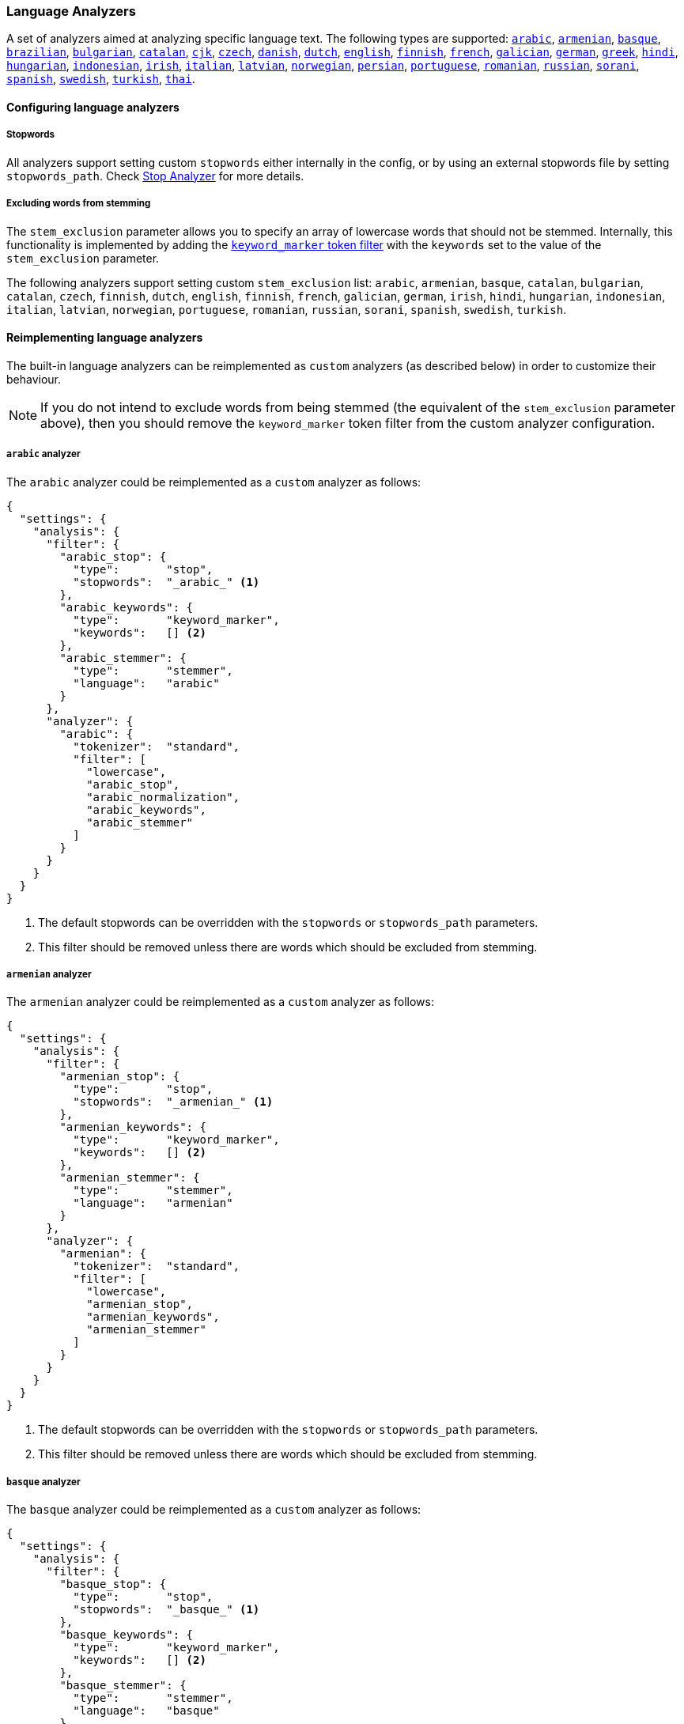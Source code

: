 [[analysis-lang-analyzer]]
=== Language Analyzers

A set of analyzers aimed at analyzing specific language text. The
following types are supported:
<<arabic-analyzer,`arabic`>>,
<<armenian-analyzer,`armenian`>>,
<<basque-analyzer,`basque`>>,
<<brazilian-analyzer,`brazilian`>>,
<<bulgarian-analyzer,`bulgarian`>>,
<<catalan-analyzer,`catalan`>>,
<<cjk-analyzer,`cjk`>>,
<<czech-analyzer,`czech`>>,
<<danish-analyzer,`danish`>>,
<<dutch-analyzer,`dutch`>>,
<<english-analyzer,`english`>>,
<<finnish-analyzer,`finnish`>>,
<<french-analyzer,`french`>>,
<<galician-analyzer,`galician`>>,
<<german-analyzer,`german`>>,
<<greek-analyzer,`greek`>>,
<<hindi-analyzer,`hindi`>>,
<<hungarian-analyzer,`hungarian`>>,
<<indonesian-analyzer,`indonesian`>>,
<<irish-analyzer,`irish`>>,
<<italian-analyzer,`italian`>>,
<<latvian-analyzer,`latvian`>>,
<<norwegian-analyzer,`norwegian`>>,
<<persian-analyzer,`persian`>>,
<<portuguese-analyzer,`portuguese`>>,
<<romanian-analyzer,`romanian`>>,
<<russian-analyzer,`russian`>>,
<<sorani-analyzer,`sorani`>>,
<<spanish-analyzer,`spanish`>>,
<<swedish-analyzer,`swedish`>>,
<<turkish-analyzer,`turkish`>>,
<<thai-analyzer,`thai`>>.

==== Configuring language analyzers

===== Stopwords

All analyzers support setting custom `stopwords` either internally in
the config, or by using an external stopwords file by setting
`stopwords_path`. Check <<analysis-stop-analyzer,Stop Analyzer>> for
more details.

===== Excluding words from stemming

The `stem_exclusion` parameter allows you to specify an array
of lowercase words that should not be stemmed.  Internally, this
functionality is implemented by adding the
<<analysis-keyword-marker-tokenfilter,`keyword_marker` token filter>>
with the `keywords` set to the value of the `stem_exclusion` parameter.

The following analyzers support setting custom `stem_exclusion` list:
`arabic`, `armenian`, `basque`, `catalan`, `bulgarian`, `catalan`,
`czech`, `finnish`, `dutch`, `english`, `finnish`, `french`, `galician`,
`german`, `irish`, `hindi`, `hungarian`, `indonesian`, `italian`, `latvian`, `norwegian`,
`portuguese`, `romanian`, `russian`, `sorani`, `spanish`, `swedish`, `turkish`.

==== Reimplementing language analyzers

The built-in language analyzers can be reimplemented as `custom` analyzers
(as described below) in order to customize their behaviour.

NOTE: If you do not intend to exclude words from being stemmed (the
equivalent of the `stem_exclusion` parameter above), then you should remove
the `keyword_marker` token filter from the custom analyzer configuration.

[[arabic-analyzer]]
===== `arabic` analyzer

The `arabic` analyzer could be reimplemented as a `custom` analyzer as follows:

[source,js]
----------------------------------------------------
{
  "settings": {
    "analysis": {
      "filter": {
        "arabic_stop": {
          "type":       "stop",
          "stopwords":  "_arabic_" <1>
        },
        "arabic_keywords": {
          "type":       "keyword_marker",
          "keywords":   [] <2>
        },
        "arabic_stemmer": {
          "type":       "stemmer",
          "language":   "arabic"
        }
      },
      "analyzer": {
        "arabic": {
          "tokenizer":  "standard",
          "filter": [
            "lowercase",
            "arabic_stop",
            "arabic_normalization",
            "arabic_keywords",
            "arabic_stemmer"
          ]
        }
      }
    }
  }
}
----------------------------------------------------
<1> The default stopwords can be overridden with the `stopwords`
    or `stopwords_path` parameters.
<2> This filter should be removed unless there are words which should
    be excluded from stemming.

[[armenian-analyzer]]
===== `armenian` analyzer

The `armenian` analyzer could be reimplemented as a `custom` analyzer as follows:

[source,js]
----------------------------------------------------
{
  "settings": {
    "analysis": {
      "filter": {
        "armenian_stop": {
          "type":       "stop",
          "stopwords":  "_armenian_" <1>
        },
        "armenian_keywords": {
          "type":       "keyword_marker",
          "keywords":   [] <2>
        },
        "armenian_stemmer": {
          "type":       "stemmer",
          "language":   "armenian"
        }
      },
      "analyzer": {
        "armenian": {
          "tokenizer":  "standard",
          "filter": [
            "lowercase",
            "armenian_stop",
            "armenian_keywords",
            "armenian_stemmer"
          ]
        }
      }
    }
  }
}
----------------------------------------------------
<1> The default stopwords can be overridden with the `stopwords`
    or `stopwords_path` parameters.
<2> This filter should be removed unless there are words which should
    be excluded from stemming.

[[basque-analyzer]]
===== `basque` analyzer

The `basque` analyzer could be reimplemented as a `custom` analyzer as follows:

[source,js]
----------------------------------------------------
{
  "settings": {
    "analysis": {
      "filter": {
        "basque_stop": {
          "type":       "stop",
          "stopwords":  "_basque_" <1>
        },
        "basque_keywords": {
          "type":       "keyword_marker",
          "keywords":   [] <2>
        },
        "basque_stemmer": {
          "type":       "stemmer",
          "language":   "basque"
        }
      },
      "analyzer": {
        "basque": {
          "tokenizer":  "standard",
          "filter": [
            "lowercase",
            "basque_stop",
            "basque_keywords",
            "basque_stemmer"
          ]
        }
      }
    }
  }
}
----------------------------------------------------
<1> The default stopwords can be overridden with the `stopwords`
    or `stopwords_path` parameters.
<2> This filter should be removed unless there are words which should
    be excluded from stemming.

[[brazilian-analyzer]]
===== `brazilian` analyzer

The `brazilian` analyzer could be reimplemented as a `custom` analyzer as follows:

[source,js]
----------------------------------------------------
{
  "settings": {
    "analysis": {
      "filter": {
        "brazilian_stop": {
          "type":       "stop",
          "stopwords":  "_brazilian_" <1>
        },
        "brazilian_keywords": {
          "type":       "keyword_marker",
          "keywords":   [] <2>
        },
        "brazilian_stemmer": {
          "type":       "stemmer",
          "language":   "brazilian"
        }
      },
      "analyzer": {
        "brazilian": {
          "tokenizer":  "standard",
          "filter": [
            "lowercase",
            "brazilian_stop",
            "brazilian_keywords",
            "brazilian_stemmer"
          ]
        }
      }
    }
  }
}
----------------------------------------------------
<1> The default stopwords can be overridden with the `stopwords`
    or `stopwords_path` parameters.
<2> This filter should be removed unless there are words which should
    be excluded from stemming.

[[bulgarian-analyzer]]
===== `bulgarian` analyzer

The `bulgarian` analyzer could be reimplemented as a `custom` analyzer as follows:

[source,js]
----------------------------------------------------
{
  "settings": {
    "analysis": {
      "filter": {
        "bulgarian_stop": {
          "type":       "stop",
          "stopwords":  "_bulgarian_" <1>
        },
        "bulgarian_keywords": {
          "type":       "keyword_marker",
          "keywords":   [] <2>
        },
        "bulgarian_stemmer": {
          "type":       "stemmer",
          "language":   "bulgarian"
        }
      },
      "analyzer": {
        "bulgarian": {
          "tokenizer":  "standard",
          "filter": [
            "lowercase",
            "bulgarian_stop",
            "bulgarian_keywords",
            "bulgarian_stemmer"
          ]
        }
      }
    }
  }
}
----------------------------------------------------
<1> The default stopwords can be overridden with the `stopwords`
    or `stopwords_path` parameters.
<2> This filter should be removed unless there are words which should
    be excluded from stemming.

[[catalan-analyzer]]
===== `catalan` analyzer

The `catalan` analyzer could be reimplemented as a `custom` analyzer as follows:

[source,js]
----------------------------------------------------
{
  "settings": {
    "analysis": {
      "filter": {
        "catalan_elision": {
        "type":         "elision",
            "articles": [ "d", "l", "m", "n", "s", "t"]
        },
        "catalan_stop": {
          "type":       "stop",
          "stopwords":  "_catalan_" <1>
        },
        "catalan_keywords": {
          "type":       "keyword_marker",
          "keywords":   [] <2>
        },
        "catalan_stemmer": {
          "type":       "stemmer",
          "language":   "catalan"
        }
      },
      "analyzer": {
        "catalan": {
          "tokenizer":  "standard",
          "filter": [
            "catalan_elision",
            "lowercase",
            "catalan_stop",
            "catalan_keywords",
            "catalan_stemmer"
          ]
        }
      }
    }
  }
}
----------------------------------------------------
<1> The default stopwords can be overridden with the `stopwords`
    or `stopwords_path` parameters.
<2> This filter should be removed unless there are words which should
    be excluded from stemming.

[[cjk-analyzer]]
===== `cjk` analyzer

The `cjk` analyzer could be reimplemented as a `custom` analyzer as follows:

[source,js]
----------------------------------------------------
{
  "settings": {
    "analysis": {
      "filter": {
        "english_stop": {
          "type":       "stop",
          "stopwords":  "_english_" <1>
        }
      },
      "analyzer": {
        "cjk": {
          "tokenizer":  "standard",
          "filter": [
            "cjk_width",
            "lowercase",
            "cjk_bigram",
            "english_stop"
          ]
        }
      }
    }
  }
}
----------------------------------------------------
<1> The default stopwords can be overridden with the `stopwords`
    or `stopwords_path` parameters.

[[czech-analyzer]]
===== `czech` analyzer

The `czech` analyzer could be reimplemented as a `custom` analyzer as follows:

[source,js]
----------------------------------------------------
{
  "settings": {
    "analysis": {
      "filter": {
        "czech_stop": {
          "type":       "stop",
          "stopwords":  "_czech_" <1>
        },
        "czech_keywords": {
          "type":       "keyword_marker",
          "keywords":   [] <2>
        },
        "czech_stemmer": {
          "type":       "stemmer",
          "language":   "czech"
        }
      },
      "analyzer": {
        "czech": {
          "tokenizer":  "standard",
          "filter": [
            "lowercase",
            "czech_stop",
            "czech_keywords",
            "czech_stemmer"
          ]
        }
      }
    }
  }
}
----------------------------------------------------
<1> The default stopwords can be overridden with the `stopwords`
    or `stopwords_path` parameters.
<2> This filter should be removed unless there are words which should
    be excluded from stemming.

[[danish-analyzer]]
===== `danish` analyzer

The `danish` analyzer could be reimplemented as a `custom` analyzer as follows:

[source,js]
----------------------------------------------------
{
  "settings": {
    "analysis": {
      "filter": {
        "danish_stop": {
          "type":       "stop",
          "stopwords":  "_danish_" <1>
        },
        "danish_keywords": {
          "type":       "keyword_marker",
          "keywords":   [] <2>
        },
        "danish_stemmer": {
          "type":       "stemmer",
          "language":   "danish"
        }
      },
      "analyzer": {
        "danish": {
          "tokenizer":  "standard",
          "filter": [
            "lowercase",
            "danish_stop",
            "danish_keywords",
            "danish_stemmer"
          ]
        }
      }
    }
  }
}
----------------------------------------------------
<1> The default stopwords can be overridden with the `stopwords`
    or `stopwords_path` parameters.
<2> This filter should be removed unless there are words which should
    be excluded from stemming.

[[dutch-analyzer]]
===== `dutch` analyzer

The `dutch` analyzer could be reimplemented as a `custom` analyzer as follows:

[source,js]
----------------------------------------------------
{
  "settings": {
    "analysis": {
      "filter": {
        "dutch_stop": {
          "type":       "stop",
          "stopwords":  "_dutch_" <1>
        },
        "dutch_keywords": {
          "type":       "keyword_marker",
          "keywords":   [] <2>
        },
        "dutch_stemmer": {
          "type":       "stemmer",
          "language":   "dutch"
        },
        "dutch_override": {
          "type":       "stemmer_override",
          "rules": [
            "fiets=>fiets",
            "bromfiets=>bromfiets",
            "ei=>eier",
            "kind=>kinder"
          ]
        }
      },
      "analyzer": {
        "dutch": {
          "tokenizer":  "standard",
          "filter": [
            "lowercase",
            "dutch_stop",
            "dutch_keywords",
            "dutch_override",
            "dutch_stemmer"
          ]
        }
      }
    }
  }
}
----------------------------------------------------
<1> The default stopwords can be overridden with the `stopwords`
    or `stopwords_path` parameters.
<2> This filter should be removed unless there are words which should
    be excluded from stemming.

[[english-analyzer]]
===== `english` analyzer

The `english` analyzer could be reimplemented as a `custom` analyzer as follows:

[source,js]
----------------------------------------------------
{
  "settings": {
    "analysis": {
      "filter": {
        "english_stop": {
          "type":       "stop",
          "stopwords":  "_english_" <1>
        },
        "english_keywords": {
          "type":       "keyword_marker",
          "keywords":   [] <2>
        },
        "english_stemmer": {
          "type":       "stemmer",
          "language":   "english"
        },
        "english_possessive_stemmer": {
          "type":       "stemmer",
          "language":   "possessive_english"
        }
      },
      "analyzer": {
        "english": {
          "tokenizer":  "standard",
          "filter": [
            "english_possessive_stemmer",
            "lowercase",
            "english_stop",
            "english_keywords",
            "english_stemmer"
          ]
        }
      }
    }
  }
}
----------------------------------------------------
<1> The default stopwords can be overridden with the `stopwords`
    or `stopwords_path` parameters.
<2> This filter should be removed unless there are words which should
    be excluded from stemming.

[[finnish-analyzer]]
===== `finnish` analyzer

The `finnish` analyzer could be reimplemented as a `custom` analyzer as follows:

[source,js]
----------------------------------------------------
{
  "settings": {
    "analysis": {
      "filter": {
        "finnish_stop": {
          "type":       "stop",
          "stopwords":  "_finnish_" <1>
        },
        "finnish_keywords": {
          "type":       "keyword_marker",
          "keywords":   [] <2>
        },
        "finnish_stemmer": {
          "type":       "stemmer",
          "language":   "finnish"
        }
      },
      "analyzer": {
        "finnish": {
          "tokenizer":  "standard",
          "filter": [
            "lowercase",
            "finnish_stop",
            "finnish_keywords",
            "finnish_stemmer"
          ]
        }
      }
    }
  }
}
----------------------------------------------------
<1> The default stopwords can be overridden with the `stopwords`
    or `stopwords_path` parameters.
<2> This filter should be removed unless there are words which should
    be excluded from stemming.

[[french-analyzer]]
===== `french` analyzer

The `french` analyzer could be reimplemented as a `custom` analyzer as follows:

[source,js]
----------------------------------------------------
{
  "settings": {
    "analysis": {
      "filter": {
        "french_elision": {
        "type":         "elision",
            "articles": [ "l", "m", "t", "qu", "n", "s",
                          "j", "d", "c", "jusqu", "quoiqu",
                          "lorsqu", "puisqu"
                        ]
        },
        "french_stop": {
          "type":       "stop",
          "stopwords":  "_french_" <1>
        },
        "french_keywords": {
          "type":       "keyword_marker",
          "keywords":   [] <2>
        },
        "french_stemmer": {
          "type":       "stemmer",
          "language":   "light_french"
        }
      },
      "analyzer": {
        "french": {
          "tokenizer":  "standard",
          "filter": [
            "french_elision",
            "lowercase",
            "french_stop",
            "french_keywords",
            "french_stemmer"
          ]
        }
      }
    }
  }
}
----------------------------------------------------
<1> The default stopwords can be overridden with the `stopwords`
    or `stopwords_path` parameters.
<2> This filter should be removed unless there are words which should
    be excluded from stemming.

[[galician-analyzer]]
===== `galician` analyzer

The `galician` analyzer could be reimplemented as a `custom` analyzer as follows:

[source,js]
----------------------------------------------------
{
  "settings": {
    "analysis": {
      "filter": {
        "galician_stop": {
          "type":       "stop",
          "stopwords":  "_galician_" <1>
        },
        "galician_keywords": {
          "type":       "keyword_marker",
          "keywords":   [] <2>
        },
        "galician_stemmer": {
          "type":       "stemmer",
          "language":   "galician"
        }
      },
      "analyzer": {
        "galician": {
          "tokenizer":  "standard",
          "filter": [
            "lowercase",
            "galician_stop",
            "galician_keywords",
            "galician_stemmer"
          ]
        }
      }
    }
  }
}
----------------------------------------------------
<1> The default stopwords can be overridden with the `stopwords`
    or `stopwords_path` parameters.
<2> This filter should be removed unless there are words which should
    be excluded from stemming.

[[german-analyzer]]
===== `german` analyzer

The `german` analyzer could be reimplemented as a `custom` analyzer as follows:

[source,js]
----------------------------------------------------
{
  "settings": {
    "analysis": {
      "filter": {
        "german_stop": {
          "type":       "stop",
          "stopwords":  "_german_" <1>
        },
        "german_keywords": {
          "type":       "keyword_marker",
          "keywords":   [] <2>
        },
        "german_stemmer": {
          "type":       "stemmer",
          "language":   "light_german"
        }
      },
      "analyzer": {
        "german": {
          "tokenizer":  "standard",
          "filter": [
            "lowercase",
            "german_stop",
            "german_keywords",
            "german_normalization",
            "german_stemmer"
          ]
        }
      }
    }
  }
}
----------------------------------------------------
<1> The default stopwords can be overridden with the `stopwords`
    or `stopwords_path` parameters.
<2> This filter should be removed unless there are words which should
    be excluded from stemming.

[[greek-analyzer]]
===== `greek` analyzer

The `greek` analyzer could be reimplemented as a `custom` analyzer as follows:

[source,js]
----------------------------------------------------
{
  "settings": {
    "analysis": {
      "filter": {
        "greek_stop": {
          "type":       "stop",
          "stopwords":  "_greek_" <1>
        },
        "greek_lowercase": {
          "type":       "lowercase",
          "language":   "greek"
        },
        "greek_keywords": {
          "type":       "keyword_marker",
          "keywords":   [] <2>
        },
        "greek_stemmer": {
          "type":       "stemmer",
          "language":   "greek"
        }
      },
      "analyzer": {
        "greek": {
          "tokenizer":  "standard",
          "filter": [
            "greek_lowercase",
            "greek_stop",
            "greek_keywords",
            "greek_stemmer"
          ]
        }
      }
    }
  }
}
----------------------------------------------------
<1> The default stopwords can be overridden with the `stopwords`
    or `stopwords_path` parameters.
<2> This filter should be removed unless there are words which should
    be excluded from stemming.

[[hindi-analyzer]]
===== `hindi` analyzer

The `hindi` analyzer could be reimplemented as a `custom` analyzer as follows:

[source,js]
----------------------------------------------------
{
  "settings": {
    "analysis": {
      "filter": {
        "hindi_stop": {
          "type":       "stop",
          "stopwords":  "_hindi_" <1>
        },
        "hindi_keywords": {
          "type":       "keyword_marker",
          "keywords":   [] <2>
        },
        "hindi_stemmer": {
          "type":       "stemmer",
          "language":   "hindi"
        }
      },
      "analyzer": {
        "hindi": {
          "tokenizer":  "standard",
          "filter": [
            "lowercase",
            "indic_normalization",
            "hindi_normalization",
            "hindi_stop",
            "hindi_keywords",
            "hindi_stemmer"
          ]
        }
      }
    }
  }
}
----------------------------------------------------
<1> The default stopwords can be overridden with the `stopwords`
    or `stopwords_path` parameters.
<2> This filter should be removed unless there are words which should
    be excluded from stemming.

[[hungarian-analyzer]]
===== `hungarian` analyzer

The `hungarian` analyzer could be reimplemented as a `custom` analyzer as follows:

[source,js]
----------------------------------------------------
{
  "settings": {
    "analysis": {
      "filter": {
        "hungarian_stop": {
          "type":       "stop",
          "stopwords":  "_hungarian_" <1>
        },
        "hungarian_keywords": {
          "type":       "keyword_marker",
          "keywords":   [] <2>
        },
        "hungarian_stemmer": {
          "type":       "stemmer",
          "language":   "hungarian"
        }
      },
      "analyzer": {
        "hungarian": {
          "tokenizer":  "standard",
          "filter": [
            "lowercase",
            "hungarian_stop",
            "hungarian_keywords",
            "hungarian_stemmer"
          ]
        }
      }
    }
  }
}
----------------------------------------------------
<1> The default stopwords can be overridden with the `stopwords`
    or `stopwords_path` parameters.
<2> This filter should be removed unless there are words which should
    be excluded from stemming.


[[indonesian-analyzer]]
===== `indonesian` analyzer

The `indonesian` analyzer could be reimplemented as a `custom` analyzer as follows:

[source,js]
----------------------------------------------------
{
  "settings": {
    "analysis": {
      "filter": {
        "indonesian_stop": {
          "type":       "stop",
          "stopwords":  "_indonesian_" <1>
        },
        "indonesian_keywords": {
          "type":       "keyword_marker",
          "keywords":   [] <2>
        },
        "indonesian_stemmer": {
          "type":       "stemmer",
          "language":   "indonesian"
        }
      },
      "analyzer": {
        "indonesian": {
          "tokenizer":  "standard",
          "filter": [
            "lowercase",
            "indonesian_stop",
            "indonesian_keywords",
            "indonesian_stemmer"
          ]
        }
      }
    }
  }
}
----------------------------------------------------
<1> The default stopwords can be overridden with the `stopwords`
    or `stopwords_path` parameters.
<2> This filter should be removed unless there are words which should
    be excluded from stemming.

[[irish-analyzer]]
===== `irish` analyzer

The `irish` analyzer could be reimplemented as a `custom` analyzer as follows:

[source,js]
----------------------------------------------------
{
  "settings": {
    "analysis": {
      "filter": {
        "irish_elision": {
          "type":       "elision",
          "articles": [ "h", "n", "t" ]
        },
        "irish_stop": {
          "type":       "stop",
          "stopwords":  "_irish_" <1>
        },
        "irish_lowercase": {
          "type":       "lowercase",
          "language":   "irish"
        },
        "irish_keywords": {
          "type":       "keyword_marker",
          "keywords":   [] <2>
        },
        "irish_stemmer": {
          "type":       "stemmer",
          "language":   "irish"
        }
      },
      "analyzer": {
        "irish": {
          "tokenizer":  "standard",
          "filter": [
            "irish_stop",
            "irish_elision",
            "irish_lowercase",
            "irish_keywords",
            "irish_stemmer"
          ]
        }
      }
    }
  }
}
----------------------------------------------------
<1> The default stopwords can be overridden with the `stopwords`
    or `stopwords_path` parameters.
<2> This filter should be removed unless there are words which should
    be excluded from stemming.

[[italian-analyzer]]
===== `italian` analyzer

The `italian` analyzer could be reimplemented as a `custom` analyzer as follows:

[source,js]
----------------------------------------------------
{
  "settings": {
    "analysis": {
      "filter": {
        "italian_elision": {
        "type":         "elision",
            "articles": [
                "c", "l", "all", "dall", "dell",
                "nell", "sull", "coll", "pell",
                "gl", "agl", "dagl", "degl", "negl",
                "sugl", "un", "m", "t", "s", "v", "d"
            ]
        },
        "italian_stop": {
          "type":       "stop",
          "stopwords":  "_italian_" <1>
        },
        "italian_keywords": {
          "type":       "keyword_marker",
          "keywords":   [] <2>
        },
        "italian_stemmer": {
          "type":       "stemmer",
          "language":   "light_italian"
        }
      },
      "analyzer": {
        "italian": {
          "tokenizer":  "standard",
          "filter": [
            "italian_elision",
            "lowercase",
            "italian_stop",
            "italian_keywords",
            "italian_stemmer"
          ]
        }
      }
    }
  }
}
----------------------------------------------------
<1> The default stopwords can be overridden with the `stopwords`
    or `stopwords_path` parameters.
<2> This filter should be removed unless there are words which should
    be excluded from stemming.

[[latvian-analyzer]]
===== `latvian` analyzer

The `latvian` analyzer could be reimplemented as a `custom` analyzer as follows:

[source,js]
----------------------------------------------------
{
  "settings": {
    "analysis": {
      "filter": {
        "latvian_stop": {
          "type":       "stop",
          "stopwords":  "_latvian_" <1>
        },
        "latvian_keywords": {
          "type":       "keyword_marker",
          "keywords":   [] <2>
        },
        "latvian_stemmer": {
          "type":       "stemmer",
          "language":   "latvian"
        }
      },
      "analyzer": {
        "latvian": {
          "tokenizer":  "standard",
          "filter": [
            "lowercase",
            "latvian_stop",
            "latvian_keywords",
            "latvian_stemmer"
          ]
        }
      }
    }
  }
}
----------------------------------------------------
<1> The default stopwords can be overridden with the `stopwords`
    or `stopwords_path` parameters.
<2> This filter should be removed unless there are words which should
    be excluded from stemming.

[[norwegian-analyzer]]
===== `norwegian` analyzer

The `norwegian` analyzer could be reimplemented as a `custom` analyzer as follows:

[source,js]
----------------------------------------------------
{
  "settings": {
    "analysis": {
      "filter": {
        "norwegian_stop": {
          "type":       "stop",
          "stopwords":  "_norwegian_" <1>
        },
        "norwegian_keywords": {
          "type":       "keyword_marker",
          "keywords":   [] <2>
        },
        "norwegian_stemmer": {
          "type":       "stemmer",
          "language":   "norwegian"
        }
      },
      "analyzer": {
        "norwegian": {
          "tokenizer":  "standard",
          "filter": [
            "lowercase",
            "norwegian_stop",
            "norwegian_keywords",
            "norwegian_stemmer"
          ]
        }
      }
    }
  }
}
----------------------------------------------------
<1> The default stopwords can be overridden with the `stopwords`
    or `stopwords_path` parameters.
<2> This filter should be removed unless there are words which should
    be excluded from stemming.

[[persian-analyzer]]
===== `persian` analyzer

The `persian` analyzer could be reimplemented as a `custom` analyzer as follows:

[source,js]
----------------------------------------------------
{
  "settings": {
    "analysis": {
      "char_filter": {
        "zero_width_spaces": {
            "type":       "mapping",
            "mappings": [ "\\u200C=> "] <1>
        }
      },
      "filter": {
        "persian_stop": {
          "type":       "stop",
          "stopwords":  "_persian_" <2>
        }
      },
      "analyzer": {
        "persian": {
          "tokenizer":     "standard",
          "char_filter": [ "zero_width_spaces" ],
          "filter": [
            "lowercase",
            "arabic_normalization",
            "persian_normalization",
            "persian_stop"
          ]
        }
      }
    }
  }
}
----------------------------------------------------
<1> Replaces zero-width non-joiners with an ASCII space.
<2> The default stopwords can be overridden with the `stopwords`
    or `stopwords_path` parameters.

[[portuguese-analyzer]]
===== `portuguese` analyzer

The `portuguese` analyzer could be reimplemented as a `custom` analyzer as follows:

[source,js]
----------------------------------------------------
{
  "settings": {
    "analysis": {
      "filter": {
        "portuguese_stop": {
          "type":       "stop",
          "stopwords":  "_portuguese_" <1>
        },
        "portuguese_keywords": {
          "type":       "keyword_marker",
          "keywords":   [] <2>
        },
        "portuguese_stemmer": {
          "type":       "stemmer",
          "language":   "light_portuguese"
        }
      },
      "analyzer": {
        "portuguese": {
          "tokenizer":  "standard",
          "filter": [
            "lowercase",
            "portuguese_stop",
            "portuguese_keywords",
            "portuguese_stemmer"
          ]
        }
      }
    }
  }
}
----------------------------------------------------
<1> The default stopwords can be overridden with the `stopwords`
    or `stopwords_path` parameters.
<2> This filter should be removed unless there are words which should
    be excluded from stemming.

[[romanian-analyzer]]
===== `romanian` analyzer

The `romanian` analyzer could be reimplemented as a `custom` analyzer as follows:

[source,js]
----------------------------------------------------
{
  "settings": {
    "analysis": {
      "filter": {
        "romanian_stop": {
          "type":       "stop",
          "stopwords":  "_romanian_" <1>
        },
        "romanian_keywords": {
          "type":       "keyword_marker",
          "keywords":   [] <2>
        },
        "romanian_stemmer": {
          "type":       "stemmer",
          "language":   "romanian"
        }
      },
      "analyzer": {
        "romanian": {
          "tokenizer":  "standard",
          "filter": [
            "lowercase",
            "romanian_stop",
            "romanian_keywords",
            "romanian_stemmer"
          ]
        }
      }
    }
  }
}
----------------------------------------------------
<1> The default stopwords can be overridden with the `stopwords`
    or `stopwords_path` parameters.
<2> This filter should be removed unless there are words which should
    be excluded from stemming.


[[russian-analyzer]]
===== `russian` analyzer

The `russian` analyzer could be reimplemented as a `custom` analyzer as follows:

[source,js]
----------------------------------------------------
{
  "settings": {
    "analysis": {
      "filter": {
        "russian_stop": {
          "type":       "stop",
          "stopwords":  "_russian_" <1>
        },
        "russian_keywords": {
          "type":       "keyword_marker",
          "keywords":   [] <2>
        },
        "russian_stemmer": {
          "type":       "stemmer",
          "language":   "russian"
        }
      },
      "analyzer": {
        "russian": {
          "tokenizer":  "standard",
          "filter": [
            "lowercase",
            "russian_stop",
            "russian_keywords",
            "russian_stemmer"
          ]
        }
      }
    }
  }
}
----------------------------------------------------
<1> The default stopwords can be overridden with the `stopwords`
    or `stopwords_path` parameters.
<2> This filter should be removed unless there are words which should
    be excluded from stemming.

[[sorani-analyzer]]
===== `sorani` analyzer

The `sorani` analyzer could be reimplemented as a `custom` analyzer as follows:

[source,js]
----------------------------------------------------
{
  "settings": {
    "analysis": {
      "filter": {
        "sorani_stop": {
          "type":       "stop",
          "stopwords":  "_sorani_" <1>
        },
        "sorani_keywords": {
          "type":       "keyword_marker",
          "keywords":   [] <2>
        },
        "sorani_stemmer": {
          "type":       "stemmer",
          "language":   "sorani"
        }
      },
      "analyzer": {
        "sorani": {
          "tokenizer":  "standard",
          "filter": [
            "sorani_normalization",
            "lowercase",
            "sorani_stop",
            "sorani_keywords",
            "sorani_stemmer"
          ]
        }
      }
    }
  }
}
----------------------------------------------------
<1> The default stopwords can be overridden with the `stopwords`
    or `stopwords_path` parameters.
<2> This filter should be removed unless there are words which should
    be excluded from stemming.

[[spanish-analyzer]]
===== `spanish` analyzer

The `spanish` analyzer could be reimplemented as a `custom` analyzer as follows:

[source,js]
----------------------------------------------------
{
  "settings": {
    "analysis": {
      "filter": {
        "spanish_stop": {
          "type":       "stop",
          "stopwords":  "_spanish_" <1>
        },
        "spanish_keywords": {
          "type":       "keyword_marker",
          "keywords":   [] <2>
        },
        "spanish_stemmer": {
          "type":       "stemmer",
          "language":   "light_spanish"
        }
      },
      "analyzer": {
        "spanish": {
          "tokenizer":  "standard",
          "filter": [
            "lowercase",
            "spanish_stop",
            "spanish_keywords",
            "spanish_stemmer"
          ]
        }
      }
    }
  }
}
----------------------------------------------------
<1> The default stopwords can be overridden with the `stopwords`
    or `stopwords_path` parameters.
<2> This filter should be removed unless there are words which should
    be excluded from stemming.

[[swedish-analyzer]]
===== `swedish` analyzer

The `swedish` analyzer could be reimplemented as a `custom` analyzer as follows:

[source,js]
----------------------------------------------------
{
  "settings": {
    "analysis": {
      "filter": {
        "swedish_stop": {
          "type":       "stop",
          "stopwords":  "_swedish_" <1>
        },
        "swedish_keywords": {
          "type":       "keyword_marker",
          "keywords":   [] <2>
        },
        "swedish_stemmer": {
          "type":       "stemmer",
          "language":   "swedish"
        }
      },
      "analyzer": {
        "swedish": {
          "tokenizer":  "standard",
          "filter": [
            "lowercase",
            "swedish_stop",
            "swedish_keywords",
            "swedish_stemmer"
          ]
        }
      }
    }
  }
}
----------------------------------------------------
<1> The default stopwords can be overridden with the `stopwords`
    or `stopwords_path` parameters.
<2> This filter should be removed unless there are words which should
    be excluded from stemming.

[[turkish-analyzer]]
===== `turkish` analyzer

The `turkish` analyzer could be reimplemented as a `custom` analyzer as follows:

[source,js]
----------------------------------------------------
{
  "settings": {
    "analysis": {
      "filter": {
        "turkish_stop": {
          "type":       "stop",
          "stopwords":  "_turkish_" <1>
        },
        "turkish_lowercase": {
          "type":       "lowercase",
          "language":   "turkish"
        },
        "turkish_keywords": {
          "type":       "keyword_marker",
          "keywords":   [] <2>
        },
        "turkish_stemmer": {
          "type":       "stemmer",
          "language":   "turkish"
        }
      },
      "analyzer": {
        "turkish": {
          "tokenizer":  "standard",
          "filter": [
            "apostrophe",
            "turkish_lowercase",
            "turkish_stop",
            "turkish_keywords",
            "turkish_stemmer"
          ]
        }
      }
    }
  }
}
----------------------------------------------------
<1> The default stopwords can be overridden with the `stopwords`
    or `stopwords_path` parameters.
<2> This filter should be removed unless there are words which should
    be excluded from stemming.

[[thai-analyzer]]
===== `thai` analyzer

The `thai` analyzer could be reimplemented as a `custom` analyzer as follows:

[source,js]
----------------------------------------------------
{
  "settings": {
    "analysis": {
      "filter": {
        "thai_stop": {
          "type":       "stop",
          "stopwords":  "_thai_" <1>
        }
      },
      "analyzer": {
        "thai": {
          "tokenizer":  "thai",
          "filter": [
            "lowercase",
            "thai_stop"
          ]
        }
      }
    }
  }
}
----------------------------------------------------
<1> The default stopwords can be overridden with the `stopwords`
    or `stopwords_path` parameters.
